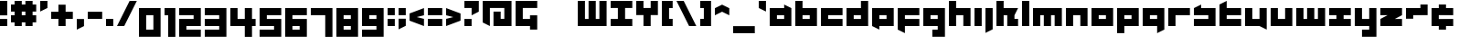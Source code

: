 SplineFontDB: 3.0
FontName: A-Industrial-Black
FullName: A Industrial Black
FamilyName: A Industrial Black
Weight: Black
Copyright: Copyright (c) 2017, Asabina GmbH <type.industrial@asabina.de>
UComments: "A decorative type used in the wordmark for Asabina Gmbh. The type intents to look industrial and resemble some attributes one may find in typefaces associated with sci-fi productions."
FontLog: "2017-9-16: Starting a prototype in FontForge (http://fontforge.org) based on some characters designed in Inkscape"
Version: 0.1
ItalicAngle: 0
UnderlinePosition: 0
UnderlineWidth: 2024
Ascent: 1428
Descent: 620
InvalidEm: 0
LayerCount: 2
Layer: 0 0 "Back" 1
Layer: 1 0 "Fore" 0
XUID: [1021 1019 -1955934214 2614676]
FSType: 0
OS2Version: 0
OS2_WeightWidthSlopeOnly: 0
OS2_UseTypoMetrics: 1
CreationTime: 1505574909
ModificationTime: 1506034026
PfmFamily: 17
TTFWeight: 400
TTFWidth: 5
LineGap: 184
VLineGap: 0
OS2TypoAscent: 0
OS2TypoAOffset: 1
OS2TypoDescent: 0
OS2TypoDOffset: 1
OS2TypoLinegap: 184
OS2WinAscent: 0
OS2WinAOffset: 1
OS2WinDescent: 0
OS2WinDOffset: 1
HheadAscent: 0
HheadAOffset: 1
HheadDescent: 0
HheadDOffset: 1
OS2Vendor: 'PfEd'
Lookup: 1 0 0 "'ss01' Style Set 1 in Latin lookup" { "'ss01' Style Set 1 in Latin lookup subtable" ("ss01") } ['ss01' ('DFLT' <'dflt' > 'latn' <'dflt' > ) ]
Lookup: 1 0 0 "'ss02' Style Set 2 in Latin lookup" { "'ss02' Style Set 2 in Latin lookup substable" ("ss02") } ['ss02' ('DFLT' <'dflt' > 'latn' <'dflt' > ) ]
Lookup: 1 0 0 "'ss03' Style Set 3 in Latin lookup" { "'ss03' Style Set 3 in Latin lookup subtable" ("ss03") } ['ss03' ('DFLT' <'dflt' > 'latn' <'dflt' > ) ]
Lookup: 1 0 0 "'ss04' Style Set 4 in Latin lookup" { "'ss04' Style Set 4 in Latin lookup subtable" ("ss04") } ['ss04' ('DFLT' <'dflt' > 'latn' <'dflt' > ) ]
Lookup: 1 0 0 "'ss05' Style Set 5 in Latin lookup]" { "'ss05' Style Set 5 in Latin lookup subtable" ("ss05") } ['ss05' ('DFLT' <'dflt' > 'latn' <'dflt' > ) ]
Lookup: 1 0 0 "'salt' Stylistic Alternatives in Latin lookup" { "'salt' Stylistic Alternatives in Latin lookup subtable" ("ss01") } ['salt' ('DFLT' <'dflt' > 'latn' <'dflt' > ) ]
MarkAttachClasses: 1
DEI: 91125
LangName: 1033
Encoding: Custom
UnicodeInterp: none
NameList: AGL For New Fonts
DisplaySize: -128
AntiAlias: 1
FitToEm: 0
WinInfo: 65460 15 3
BeginPrivate: 0
EndPrivate
Grid
2020 2248 m 0
 2020 -1024 l 1024
  Named: "20"
-202 -606 m 0
 2248 -606 l 1024
  Named: "s3"
-200 -404 m 0
 2248 -404 l 1024
  Named: "s2"
-200 -202 m 0
 2248 -202 l 1024
  Named: "s1"
-200 1414 m 0
 2248 1414 l 1024
  Named: "n7"
-200 1212 m 0
 2248 1212 l 1024
  Named: "n6"
-200 1010 m 0
 2248 1010 l 1024
  Named: "n5"
-200 808 m 0
 2248 808 l 1024
  Named: "n4"
-200 606 m 0
 2248 606 l 1024
  Named: "n3"
-200 404 m 0
 2248 404 l 1024
  Named: "n2"
-200 202 m 0
 2248 202 l 1024
  Named: "n1"
202 2248 m 0
 202 -1024 l 1024
  Named: "2"
404 2248 m 0
 404 -1024 l 1024
  Named: "4"
606 2248 m 0
 606 -1024 l 1024
  Named: "6"
1818 2248 m 0
 1818 -1024 l 1024
  Named: "18"
1616 2248 m 0
 1616 -1024 l 1024
  Named: "16"
1414 2248 m 0
 1414 -1024 l 1024
  Named: "14"
808 2248 m 0
 808 -1024 l 1028
  Named: "8"
1212 2248 m 0
 1212 -1024 l 1024
  Named: "12"
1010 2248 m 0
 1010 -1024 l 1024
  Named: "10"
EndSplineSet
TeXData: 1 0 0 346030 173015 115343 0 1048576 115343 783286 444596 497025 792723 393216 433062 380633 303038 157286 324010 404750 52429 2506097 1059062 262144
BeginChars: 65550 81

StartChar: a
Encoding: 97 97 0
Width: 1414
VWidth: 0
Flags: W
HStem: 0 404<404 808> 606 404<404 808>
LayerCount: 2
Fore
SplineSet
404 404 m 1
 536 404 676 404 808 404 c 1
 808 606 l 1
 671 606 541 606 404 606 c 1
 404 404 l 1
0 0 m 1
 0 341 0 669 0 1010 c 1
 272 1010 536 1010 808 1010 c 1
 808 1212 l 1
 1212 1010 l 1
 1212 0 l 1
 803 0 409 0 0 0 c 1
EndSplineSet
Validated: 1
Substitution2: "'ss04' Style Set 4 in Latin lookup subtable" a.ss04
Substitution2: "'ss03' Style Set 3 in Latin lookup subtable" a.ss03
Substitution2: "'salt' Stylistic Alternatives in Latin lookup subtable" a.ss01
Substitution2: "'ss02' Style Set 2 in Latin lookup substable" a.ss02
Substitution2: "'ss01' Style Set 1 in Latin lookup subtable" a.ss01
EndChar

StartChar: s
Encoding: 115 115 1
Width: 1414
VWidth: 0
Flags: W
HStem: 0 404<0 808> 606 404<0 90.7958 404 808>
LayerCount: 2
Fore
SplineSet
0 0 m 25
 0 404 l 17
 272 404 536 404 808 404 c 9
 808 606 l 25
 0 606 l 25
 0 1010 l 17
 129 1073 257 1137 404 1212 c 9
 404 1010 l 17
 676 1010 940 1010 1212 1010 c 9
 1212 0 l 25
 0 0 l 25
EndSplineSet
Validated: 1
EndChar

StartChar: b
Encoding: 98 98 2
Width: 1414
VWidth: 0
Flags: W
HStem: 0 404<404 808> 606 404<404 808> 1394 20G<0 404>
VStem: 0 404<404 606 1010 1414>
LayerCount: 2
Fore
SplineSet
404 606 m 25
 404 404 l 25
 808 404 l 25
 808 606 l 25
 404 606 l 25
0 1414 m 9
 404 1414 l 25
 404 1010 l 25
 1212 1010 l 25
 1212 0 l 25
 0 0 l 17
 -0 471 0 943 0 1414 c 9
EndSplineSet
Validated: 1
EndChar

StartChar: i
Encoding: 105 105 3
Width: 606
VWidth: 0
Flags: W
HStem: 0 21G<0 404> 990 20G<0 404> 990 20G<0 404>
VStem: 0 404<0 1010>
LayerCount: 2
Fore
SplineSet
0 0 m 25xd0
 0 1010 l 25
 404 1010 l 25
 404 0 l 25
 0 0 l 25xd0
EndSplineSet
Validated: 1
EndChar

StartChar: n
Encoding: 110 110 4
Width: 1414
VWidth: 0
Flags: W
HStem: 0 21G<0 404 808 1212> 606 404<404 808>
VStem: 0 404<0 606> 808 404<0 606>
LayerCount: 2
Fore
SplineSet
0 0 m 17
 -0 335 0 719 0 1010 c 9
 1212 1010 l 25
 1212 0 l 25
 808 0 l 25
 808 606 l 25
 404 606 l 25
 404 0 l 25
 0 0 l 17
EndSplineSet
Validated: 1
EndChar

StartChar: q
Encoding: 113 113 5
Width: 1414
VWidth: 0
Flags: W
HStem: 0 404<404 808> 606 404<404 808>
VStem: 808 404<-202 0 404 606>
LayerCount: 2
Fore
SplineSet
404 404 m 25
 808 404 l 25
 808 606 l 17
 671 606 541 606 404 606 c 9
 404 404 l 25
0 0 m 1
 0 1010 l 25
 1212 1010 l 1
 1212 -202 l 1
 808 -404 l 1
 808 0 l 1
 0 0 l 1
EndSplineSet
Validated: 1
EndChar

StartChar: c
Encoding: 99 99 6
Width: 1414
VWidth: 0
Flags: W
HStem: 0 404<404 1212> 606 404<404 1212>
LayerCount: 2
Fore
SplineSet
0 0 m 25
 0 1010 l 25
 1212 1010 l 25
 1212 606 l 25
 404 606 l 25
 404 404 l 25
 1212 404 l 25
 1212 0 l 25
 0 0 l 25
EndSplineSet
Validated: 1
EndChar

StartChar: d
Encoding: 100 100 7
Width: 1414
VWidth: 0
Flags: W
HStem: 0 404<404 808> 606 404<404 808> 1394 20G<808 1212>
VStem: 808 404<404 606 1010 1414>
LayerCount: 2
Fore
SplineSet
404 606 m 9
 404 404 l 25
 808 404 l 25
 808 606 l 17
 671 606 541 606 404 606 c 9
0 0 m 25
 0 1010 l 25
 808 1010 l 25
 808 1414 l 25
 1212 1414 l 25
 1212 0 l 25
 0 0 l 25
EndSplineSet
Validated: 1
EndChar

StartChar: e
Encoding: 101 101 8
Width: 1414
VWidth: 0
Flags: W
HStem: 0 404<404 808> 606 404<404 808>
LayerCount: 2
Fore
SplineSet
404 606 m 25
 404 404 l 17
 541 404 671 404 808 404 c 9
 808 606 l 25
 404 606 l 25
0 0 m 25
 0 1010 l 25
 1212 1010 l 25
 1212 0 l 25
 404 0 l 25
 404 -202 l 25
 0 0 l 25
EndSplineSet
Validated: 1
Substitution2: "'salt' Stylistic Alternatives in Latin lookup subtable" e.ss01
Substitution2: "'ss01' Style Set 1 in Latin lookup subtable" e.ss01
EndChar

StartChar: f
Encoding: 102 102 9
Width: 1414
VWidth: 0
Flags: W
HStem: 0 404<404 1212> 606 404<404 1212>
VStem: 0 404<-202 0 404 606>
LayerCount: 2
Fore
SplineSet
0 1010 m 25
 1212 1010 l 25
 1212 606 l 25
 404 606 l 25
 404 404 l 1
 1212 404 l 25
 1212 0 l 25
 404 0 l 1
 404 -404 l 25
 0 -202 l 25
 0 1010 l 25
EndSplineSet
Validated: 1
EndChar

StartChar: g
Encoding: 103 103 10
Width: 1414
VWidth: 0
Flags: W
HStem: -606 404<505 808> 0 404<404 808> 606 404<404 808>
VStem: 808 404<-202 0 404 606>
CounterMasks: 1 e0
LayerCount: 2
Fore
SplineSet
404 404 m 25
 808 404 l 25
 808 606 l 17
 671 606 541 606 404 606 c 9
 404 404 l 25
1212 -606 m 1
 505 -606 l 25
 505 -202 l 25
 808 -202 l 25
 808 0 l 25
 0 0 l 1
 0 1010 l 1
 409 1010 803 1010 1212 1010 c 1
 1212 -606 l 1
EndSplineSet
Validated: 1
Substitution2: "'salt' Stylistic Alternatives in Latin lookup subtable" g.ss01
Substitution2: "'ss01' Style Set 1 in Latin lookup subtable" g.ss01
EndChar

StartChar: h
Encoding: 104 104 11
Width: 1414
VWidth: 0
Flags: W
HStem: 0 21G<0 404 808 1212> 606 404<404 808> 1394 20G<0 404>
VStem: 0 404<0 606 1010 1414> 808 404<0 606>
LayerCount: 2
Fore
SplineSet
0 0 m 25
 0 1414 l 25
 404 1414 l 25
 404 1010 l 25
 1212 1010 l 25
 1212 0 l 25
 808 0 l 25
 808 606 l 25
 404 606 l 25
 404 0 l 25
 0 0 l 25
EndSplineSet
Validated: 1
EndChar

StartChar: j
Encoding: 106 106 12
Width: 606
VWidth: 0
Flags: W
HStem: 990 20G<0 404> 990 20G<0 404>
VStem: 0 404<-202 1010>
LayerCount: 2
Fore
SplineSet
0 1010 m 25xa0
 404 1010 l 25
 404 -202 l 25
 0 -404 l 25
 0 1010 l 25xa0
EndSplineSet
Validated: 1
EndChar

StartChar: k
Encoding: 107 107 13
Width: 1414
VWidth: 0
Flags: W
HStem: 0 21G<0 404 606 1212> 1394 20G<0 404>
VStem: 0 404<0 606 1010 1414> 606 606<0 404>
LayerCount: 2
Fore
SplineSet
1010 606 m 25
 1010 404 l 25
 1212 404 l 25
 1212 0 l 25
 606 0 l 25
 606 606 l 25
 404 606 l 25
 404 0 l 25
 0 0 l 25
 0 1414 l 25
 404 1414 l 25
 404 1010 l 25
 1212 1010 l 25
 1010 606 l 25
EndSplineSet
Validated: 1
Substitution2: "'ss05' Style Set 5 in Latin lookup subtable" k.ss05
Substitution2: "'salt' Stylistic Alternatives in Latin lookup subtable" k.ss01
Substitution2: "'ss04' Style Set 4 in Latin lookup subtable" k.ss04
Substitution2: "'ss03' Style Set 3 in Latin lookup subtable" k.ss03
Substitution2: "'ss02' Style Set 2 in Latin lookup substable" k.ss02
Substitution2: "'ss01' Style Set 1 in Latin lookup subtable" g.ss01
EndChar

StartChar: l
Encoding: 108 108 14
Width: 606
VWidth: 0
Flags: W
HStem: 0 21G<0 404> 1394 20G<0 404>
VStem: 0 404<0 1414>
LayerCount: 2
Fore
SplineSet
0 0 m 25
 0 1414 l 25
 404 1414 l 25
 404 0 l 25
 0 0 l 25
EndSplineSet
Validated: 1
EndChar

StartChar: m
Encoding: 109 109 15
Width: 1818
VWidth: 0
Flags: W
HStem: 0 21G<0 404 606 1010 1212 1616> 606 404<404 606 1010 1212>
VStem: 0 404<0 606> 606 404<0 606> 1212 404<0 606>
CounterMasks: 1 38
LayerCount: 2
Fore
SplineSet
0 0 m 25
 0 1010 l 25
 1616 1010 l 25
 1616 0 l 25
 1212 0 l 25
 1212 606 l 25
 1010 606 l 25
 1010 0 l 25
 606 0 l 25
 606 606 l 25
 404 606 l 25
 404 0 l 25
 0 0 l 25
EndSplineSet
Validated: 1
EndChar

StartChar: o
Encoding: 111 111 16
Width: 1414
VWidth: 0
Flags: W
HStem: 0 404<404 808> 606 404<404 808>
LayerCount: 2
Fore
SplineSet
404 404 m 25
 808 404 l 25
 808 606 l 17
 671 606 541 606 404 606 c 9
 404 404 l 25
0 0 m 25
 0 1010 l 25
 1212 1010 l 25
 1212 0 l 25
 0 0 l 25
EndSplineSet
Validated: 1
EndChar

StartChar: p
Encoding: 112 112 17
Width: 1414
VWidth: 0
Flags: W
HStem: 0 404<404 808> 606 404<404 808>
VStem: 0 404<-404 0 404 606>
LayerCount: 2
Fore
SplineSet
404 404 m 25
 808 404 l 25
 808 606 l 17
 671 606 541 606 404 606 c 9
 404 404 l 25
0 -404 m 1
 0 1010 l 25
 1212 1010 l 25
 1212 0 l 17
 404 0 l 1
 404 -404 l 1
 0 -404 l 1
EndSplineSet
Validated: 1
EndChar

StartChar: r
Encoding: 114 114 18
Width: 1414
VWidth: 0
Flags: W
HStem: 0 21G<0 404> 606 404<404 1212>
VStem: 0 404<0 606>
LayerCount: 2
Fore
SplineSet
0 0 m 25
 0 1010 l 25
 1212 1010 l 25
 1212 606 l 25
 404 606 l 25
 404 0 l 25
 0 0 l 25
EndSplineSet
Validated: 1
EndChar

StartChar: t
Encoding: 116 116 19
Width: 1414
VWidth: 0
Flags: W
HStem: 0 404<404 1212> 606 404<404 1212> 1394 20G<364 404>
VStem: 0 404<404 606 1010 1212>
LayerCount: 2
Fore
SplineSet
0 0 m 17
 0 406 0 806 0 1212 c 9
 404 1414 l 25
 404 1010 l 1
 1212 1010 l 1
 1212 606 l 1
 404 606 l 1
 404 404 l 25
 1212 404 l 25
 1212 0 l 25
 0 0 l 17
EndSplineSet
Validated: 1
EndChar

StartChar: u
Encoding: 117 117 20
Width: 1414
VWidth: 0
Flags: W
HStem: 0 404<404 808> 990 20G<0 404 808 1212> 990 20G<0 404 808 1212>
VStem: 0 404<404 1010> 808 404<404 1010>
LayerCount: 2
Fore
SplineSet
0 0 m 25xd8
 0 1010 l 25
 404 1010 l 25
 404 404 l 25
 808 404 l 25
 808 1010 l 25
 1212 1010 l 25
 1212 -202 l 25
 808 0 l 25
 0 0 l 25xd8
EndSplineSet
Validated: 1
EndChar

StartChar: v
Encoding: 118 118 21
Width: 1414
VWidth: 0
Flags: W
HStem: 0 404<404 808> 990 20G<0 404 808 1212> 990 20G<0 404 808 1212>
VStem: 0 404<404 1010> 808 404<404 1010>
LayerCount: 2
Fore
SplineSet
0 0 m 25xd8
 0 1010 l 25
 404 1010 l 25
 404 404 l 25
 808 404 l 25
 808 1010 l 25
 1212 1010 l 25
 1212 0 l 25
 0 0 l 25xd8
EndSplineSet
Validated: 1
EndChar

StartChar: w
Encoding: 119 119 22
Width: 1818
VWidth: 0
Flags: W
HStem: 0 404<404 606 1010 1212> 990 20G<0 404 606 1010 1212 1616> 990 20G<0 404 606 1010 1212 1616>
VStem: 0 404<404 1010> 606 404<404 1010> 1212 404<404 1010>
CounterMasks: 1 1c
LayerCount: 2
Fore
SplineSet
0 0 m 25xdc
 0 1010 l 25
 404 1010 l 25
 404 404 l 25
 606 404 l 25
 606 1010 l 25
 1010 1010 l 25
 1010 404 l 25
 1212 404 l 25
 1212 1010 l 25
 1616 1010 l 25
 1616 0 l 25
 0 0 l 25xdc
EndSplineSet
Validated: 1
EndChar

StartChar: x
Encoding: 120 120 23
Width: 1414
VWidth: 0
Flags: W
HStem: 0 404<0 404 808 1212> 606 404<0 404 808 1212>
LayerCount: 2
Fore
SplineSet
0 0 m 25
 0 404 l 25
 404 404 l 25
 404 606 l 25
 0 606 l 25
 0 1010 l 25
 1212 1010 l 25
 1212 606 l 25
 808 606 l 25
 808 404 l 25
 1212 404 l 25
 1212 0 l 25
 0 0 l 25
EndSplineSet
Validated: 1
Substitution2: "'salt' Stylistic Alternatives in Latin lookup subtable" x.ss01
Substitution2: "'ss02' Style Set 2 in Latin lookup substable" x.ss02
Substitution2: "'ss01' Style Set 1 in Latin lookup subtable" x.ss01
EndChar

StartChar: y
Encoding: 121 121 24
Width: 1414
VWidth: 0
Flags: W
HStem: -606 404<404 808> 0 404<404 808> 990 20G<0 404 808 1212> 990 20G<0 404 808 1212>
VStem: 0 404<404 1010> 808 404<-202 0 404 1010>
LayerCount: 2
Fore
SplineSet
0 0 m 25xec
 0 1010 l 25
 404 1010 l 25
 404 404 l 25
 808 404 l 25
 808 1010 l 25
 1212 1010 l 25
 1212 -606 l 25
 404 -606 l 25
 404 -202 l 25
 808 -202 l 25
 808 0 l 25
 0 0 l 25xec
EndSplineSet
Validated: 1
EndChar

StartChar: z
Encoding: 122 122 25
Width: 1414
VWidth: 0
Flags: W
HStem: 0 404<808 1212> 606 404<0 404>
LayerCount: 2
Fore
SplineSet
1212 1010 m 25
 1212 606 l 1
 808 404 l 1
 1212 404 l 1
 1212 0 l 25
 0 0 l 25
 0 404 l 25
 404 606 l 25
 0 606 l 25
 0 1010 l 25
 1212 1010 l 25
EndSplineSet
Validated: 1
EndChar

StartChar: space
Encoding: 32 32 26
Width: 808
VWidth: 0
Flags: W
LayerCount: 2
Fore
Validated: 1
EndChar

StartChar: G
Encoding: 71 71 27
Width: 1429
VWidth: 0
Flags: W
HStem: 0 404<404 808> 1010 404<404 1212>
VStem: 0 404<404 1010> 808 404<-202 0 404 606>
LayerCount: 2
Fore
SplineSet
0 0 m 25
 0 1414 l 25
 1212 1414 l 25
 1212 1010 l 25
 404 1010 l 25
 404 404 l 25
 808 404 l 25
 808 606 l 1
 1212 606 l 25
 1212 -202 l 1
 808 -202 l 25
 808 0 l 25
 0 0 l 25
EndSplineSet
Validated: 1
EndChar

StartChar: at
Encoding: 64 64 28
Width: 1818
VWidth: 0
Flags: W
HStem: 0 21G<364 404 606 1616> 1010 404<404 1212>
VStem: 0 404<202 1010> 606 404<404 808> 1212 404<404 1010>
CounterMasks: 1 38
LayerCount: 2
Fore
SplineSet
606 808 m 1
 1010 808 l 1
 1010 404 l 1
 1212 404 l 1
 1212 1010 l 1
 404 1010 l 1
 404 0 l 1
 0 202 l 1
 0 1414 l 1
 1616 1414 l 1
 1616 0 l 1
 606 0 l 1
 606 808 l 1
EndSplineSet
Validated: 1
EndChar

StartChar: .notdef
Encoding: 65536 -1 29
Width: 1414
VWidth: 0
Flags: HW
HStem: 0 204<204 1022> 1022 204<204 1022>
VStem: 0 204<204 1022> 1022 204<204 1022>
LayerCount: 2
Fore
SplineSet
1010 202 m 25
 1010 1010 l 21
 738 1010 474 1010 202 1010 c 9
 202 202 l 25
 1010 202 l 25
0 0 m 25
 0 1212 l 25
 1212 1212 l 25
 1212 0 l 25
 0 0 l 25
EndSplineSet
Validated: 1
Comment: "Montserrat defines the .notdef glyph beyond the Unicode most-significant character (0xFFFF) to have the address 0x10000.+AAoACgAA-http://unicode.org/charts/PDF/U25A0.pdf+AAoA-https://www.microsoft.com/typography/otspec/recom.htm"
EndChar

StartChar: period
Encoding: 46 46 30
Width: 606
VWidth: 0
Flags: W
HStem: 0 405<0 404>
VStem: 0 404<0 405>
LayerCount: 2
Fore
SplineSet
0 0 m 25
 0 405 l 17
 135 405 269 405 404 405 c 9
 404 0 l 25
 0 0 l 25
EndSplineSet
Validated: 1
EndChar

StartChar: comma
Encoding: 44 44 31
Width: 606
VWidth: 0
Flags: W
HStem: -202 606<0 28.672>
VStem: 0 404<0 404>
LayerCount: 2
Fore
SplineSet
0 -202 m 25
 0 404 l 25
 404 404 l 25
 404 0 l 25
 0 -202 l 25
EndSplineSet
Validated: 1
EndChar

StartChar: hyphen
Encoding: 45 45 32
Width: 1010
VWidth: 0
Flags: W
HStem: 404 404<0 808>
LayerCount: 2
Fore
SplineSet
0 404 m 25
 0 808 l 25
 808 808 l 25
 808 404 l 25
 0 404 l 25
EndSplineSet
Validated: 1
EndChar

StartChar: colon
Encoding: 58 58 33
Width: 606
VWidth: 0
Flags: W
HStem: 0 404<0 404> 606 404<0 404>
VStem: 0 404<0 404 606 1010>
LayerCount: 2
Fore
SplineSet
0 606 m 25
 0 1010 l 25
 404 1010 l 25
 404 606 l 25
 0 606 l 25
0 0 m 25
 0 404 l 25
 404 404 l 25
 404 0 l 25
 0 0 l 25
EndSplineSet
Validated: 1
EndChar

StartChar: equal
Encoding: 61 61 34
Width: 1010
VWidth: 0
Flags: W
HStem: 0 404<0 808> 606 404<0 808>
VStem: 0 808<0 404 606 1010>
LayerCount: 2
Fore
SplineSet
0 606 m 1
 0 1010 l 1
 808 1010 l 25
 808 606 l 25
 0 606 l 1
0 0 m 1
 0 404 l 1
 808 404 l 25
 808 0 l 25
 0 0 l 1
EndSplineSet
Validated: 1
EndChar

StartChar: semicolon
Encoding: 59 59 35
Width: 606
VWidth: 0
Flags: W
HStem: 606 404<0 404>
VStem: 0 404<0 404 606 1010>
LayerCount: 2
Fore
SplineSet
0 606 m 25
 0 1010 l 25
 404 1010 l 25
 404 606 l 25
 0 606 l 25
0 -202 m 25
 0 404 l 1
 404 404 l 25
 404 0 l 1
 0 -202 l 25
EndSplineSet
Validated: 1
EndChar

StartChar: plus
Encoding: 43 43 36
Width: 1414
VWidth: 0
Flags: W
HStem: 0 21G<404 808> 404 404<0 404 808 1212>
VStem: 404 404<0 404 808 1212>
LayerCount: 2
Fore
SplineSet
0 404 m 25
 0 808 l 25
 404 808 l 25
 404 1212 l 25
 808 1212 l 25
 808 808 l 25
 1212 808 l 25
 1212 404 l 25
 808 404 l 25
 808 0 l 25
 404 0 l 25
 404 404 l 25
 0 404 l 25
EndSplineSet
Validated: 1
EndChar

StartChar: exclam
Encoding: 33 33 37
Width: 606
VWidth: 0
Flags: W
HStem: 0 404<0 404> 1394 20G<0 404>
VStem: 0 404<0 404 606 1414>
LayerCount: 2
Fore
SplineSet
0 606 m 1
 0 1414 l 25
 404 1414 l 25
 404 606 l 1
 0 606 l 1
0 0 m 25
 0 404 l 25
 404 404 l 25
 404 0 l 25
 0 0 l 25
EndSplineSet
Validated: 1
EndChar

StartChar: question
Encoding: 63 63 38
Width: 1010
VWidth: 0
Flags: W
HStem: 0 404<0 404> 1010 404<0 404>
VStem: 0 404<0 404>
LayerCount: 2
Fore
SplineSet
0 1010 m 1
 0 1414 l 1
 808 1414 l 1
 808 808 l 1
 404 606 l 1
 404 1010 l 1
 0 1010 l 1
0 0 m 25
 0 404 l 25
 404 404 l 25
 404 0 l 25
 0 0 l 25
EndSplineSet
Validated: 1
EndChar

StartChar: less
Encoding: 60 60 39
Width: 1010
VWidth: 0
Flags: W
HStem: 0 21G<754.667 808> 990 20G<754.667 808> 990 20G<754.667 808>
LayerCount: 2
Fore
SplineSet
808 404 m 1xc0
 808 0 l 1
 0 303 l 1
 0 707 l 1
 808 1010 l 1
 808 606 l 1
 404 505 l 1
 808 404 l 1xc0
EndSplineSet
Validated: 1
EndChar

StartChar: greater
Encoding: 62 62 40
Width: 1010
VWidth: 0
Flags: W
HStem: 0 21G<0 53.3333> 990 20G<0 53.3333> 990 20G<0 53.3333>
LayerCount: 2
Fore
SplineSet
0 606 m 1xc0
 0 1010 l 1
 808 707 l 1
 808 303 l 1
 0 0 l 1
 0 404 l 1
 404 505 l 1
 0 606 l 1xc0
EndSplineSet
Validated: 1
EndChar

StartChar: cent
Encoding: 162 162 41
Width: 1414
VWidth: 0
Flags: W
HStem: -202 606<404 808> 0 404<808 1212> 606 606<404 808> 606 404<808 1212>
VStem: 404 404<-202 0 1010 1212>
LayerCount: 2
Fore
SplineSet
0 0 m 9x48
 0 1010 l 17
 404 1010 l 1x58
 404 1212 l 1
 808 1212 l 1x28
 808 1010 l 1
 1212 1010 l 9
 1212 606 l 25x18
 404 606 l 25
 404 404 l 25xa8
 1212 404 l 25
 1212 0 l 17
 808 0 l 1x48
 808 -202 l 1
 404 -202 l 1x88
 404 0 l 1
 0 0 l 9x48
EndSplineSet
Validated: 1
EndChar

StartChar: Y
Encoding: 89 89 42
Width: 1414
VWidth: 0
Flags: W
HStem: 0 21G<404 808> 606 808<0 404 808 1212>
VStem: 0 404<1010 1414> 404 404<0 606> 808 404<1010 1414>
LayerCount: 2
Fore
SplineSet
404 0 m 25xd0
 404 606 l 25xd0
 0 606 l 25
 0 1414 l 25
 404 1414 l 25
 404 1010 l 25
 808 1010 l 25
 808 1414 l 25
 1212 1414 l 25
 1212 606 l 25xe8
 808 606 l 25
 808 0 l 25
 404 0 l 25xd0
EndSplineSet
Validated: 1
EndChar

StartChar: yen
Encoding: 165 165 43
Width: 1818
VWidth: 0
Flags: HW
HStem: 1010 21G<606 1010> 1010 21G<606 1010>
LayerCount: 2
Fore
SplineSet
606 0 m 17x80
 606 202 l 1
 202 202 l 1
 202 404 l 1
 606 404 l 1
 606 606 l 1
 -0 606 l 17
 0 808 l 1
 202 808 l 1
 202 1414 l 1
 606 1414 l 1
 606 1010 l 25
 1010 1010 l 25
 1010 1414 l 1
 1414 1414 l 1
 1414 808 l 1
 1616 808 l 1
 1616 606 l 9
 1010 606 l 1
 1010 404 l 1
 1414 404 l 1
 1414 202 l 1
 1010 202 l 1
 1010 0 l 9
 606 0 l 17x80
EndSplineSet
Validated: 1
EndChar

StartChar: W
Encoding: 87 87 44
Width: 1818
VWidth: 0
Flags: W
HStem: 0 404<404 606 1010 1212> 1394 20G<0 404 606 1010 1212 1616>
VStem: 0 404<404 1414> 606 404<404 1414> 1212 404<404 1414>
CounterMasks: 1 38
LayerCount: 2
Fore
SplineSet
0 0 m 1
 0 1414 l 25
 404 1414 l 25
 404 404 l 1
 606 404 l 1
 606 1414 l 25
 1010 1414 l 25
 1010 404 l 1
 1212 404 l 1
 1212 1414 l 25
 1616 1414 l 25
 1616 0 l 1
 0 0 l 1
EndSplineSet
Validated: 1
EndChar

StartChar: X
Encoding: 88 88 45
Width: 1414
VWidth: 0
Flags: W
HStem: 0 404<0 404 808 1212> 1010 404<0 404 808 1212>
VStem: 404 404<404 1010>
LayerCount: 2
Fore
SplineSet
0 0 m 25
 0 404 l 25
 404 404 l 1
 404 1010 l 25
 0 1010 l 25
 0 1414 l 25
 1212 1414 l 25
 1212 1010 l 25
 808 1010 l 25
 808 404 l 1
 1212 404 l 25
 1212 0 l 25
 0 0 l 25
EndSplineSet
Validated: 1
EndChar

StartChar: sterling
Encoding: 163 163 46
Width: 1616
VWidth: 0
Flags: HW
HStem: 0 404<0 404 808 1414> 606 202<202 404 808 1010> 1394 20G<1172 1212>
VStem: 404 404<404 606 808 1010>
LayerCount: 2
Fore
SplineSet
808 1212 m 1
 808 1414 l 5
 1212 1414 l 1
 1212 1010 l 1
 808 1010 l 1
 808 808 l 1
 1010 808 l 25
 1010 606 l 25
 808 606 l 1
 808 404 l 25
 1414 404 l 25
 1414 0 l 1
 0 0 l 25
 0 404 l 1
 404 404 l 25
 404 606 l 25
 202 606 l 25
 202 808 l 1
 404 808 l 1
 404 1212 l 1
 808 1212 l 1
EndSplineSet
Validated: 1
EndChar

StartChar: zero
Encoding: 48 48 47
Width: 1414
VWidth: 0
Flags: HW
HStem: -606 404<404 808> 606 404<404 808>
VStem: 0 404<-202 606> 808 404<-202 606>
LayerCount: 2
Fore
SplineSet
404 -202 m 1
 808 -202 l 1
 808 606 l 1
 673 606 539 606 404 606 c 1
 404 -202 l 1
0 -606 m 1
 0 1010 l 1
 1212 1010 l 1
 1212 -606 l 1
 0 -606 l 1
EndSplineSet
Validated: 1
EndChar

StartChar: one
Encoding: 49 49 48
Width: 808
VWidth: 0
Flags: W
HStem: -606 21G<202 606> 990 20G<0 606> 990 20G<0 606>
VStem: 0 606<606 1010> 202 404<-606 606>
LayerCount: 2
Fore
SplineSet
202 -606 m 25xc8
 202 606 l 1xc8
 0 606 l 1
 0 1010 l 25
 606 1010 l 1xd0
 606 -606 l 25
 202 -606 l 25xc8
EndSplineSet
Validated: 1
EndChar

StartChar: two
Encoding: 50 50 49
Width: 1414
VWidth: 0
Flags: W
HStem: -606 404<404 1212> 0 404<404 808> 606 404<0 808>
VStem: 0 1212<-606 -202 0 404 606 1010>
CounterMasks: 1 e0
LayerCount: 2
Fore
SplineSet
1212 0 m 1
 404 0 l 1
 404 -202 l 1
 1212 -202 l 1
 1212 -606 l 1
 404 -606 l 1
 0 -606 l 1
 0 404 l 1
 808 404 l 1
 808 606 l 1
 0 606 l 1
 0 1010 l 1
 1212 1010 l 1
 1212 202 l 1
 1212 0 l 1
EndSplineSet
Validated: 1
EndChar

StartChar: three
Encoding: 51 51 50
Width: 1414
VWidth: 0
Flags: W
HStem: -606 404<0 808> 0 404<0 808> 606 404<0 808>
VStem: 0 1212<-606 -202 0 404 606 1010> 808 404<-202 0 404 606>
CounterMasks: 1 e0
LayerCount: 2
Fore
SplineSet
0 0 m 1xf0
 0 404 l 1xf0
 808 404 l 1
 808 606 l 1xe8
 0 606 l 1
 0 1010 l 1
 1212 1010 l 1
 1212 -606 l 1
 0 -606 l 1
 0 -202 l 1xf0
 808 -202 l 1
 808 0 l 1xe8
 0 0 l 1xf0
EndSplineSet
Validated: 1
EndChar

StartChar: four
Encoding: 52 52 51
Width: 1616
VWidth: 0
Flags: W
HStem: -606 21G<808 1212> 0 404<404 808 1212 1414> 990 20G<0 404 808 1212> 990 20G<0 404 808 1212>
VStem: 0 404<404 1010> 808 404<-606 0 404 1010>
LayerCount: 2
Fore
SplineSet
404 1010 m 1xec
 404 404 l 1
 808 404 l 25
 808 1010 l 25
 1212 1010 l 25
 1212 404 l 25
 1414 404 l 25
 1414 0 l 25
 1212 0 l 1
 1212 -606 l 25
 808 -606 l 25
 808 0 l 1
 0 0 l 1
 0 1010 l 25
 404 1010 l 1xec
EndSplineSet
Validated: 1
EndChar

StartChar: five
Encoding: 53 53 52
Width: 1414
VWidth: 0
Flags: W
HStem: -606 404<0 808> 0 404<404 808> 606 404<404 1212>
VStem: 0 1212<-606 -202 0 404 606 1010>
CounterMasks: 1 e0
LayerCount: 2
Fore
SplineSet
0 0 m 1
 0 1010 l 1
 1212 1010 l 1
 1212 606 l 1
 404 606 l 1
 404 404 l 1
 1212 404 l 25
 1212 -606 l 1
 0 -606 l 1
 0 -202 l 1
 808 -202 l 25
 808 0 l 25
 0 0 l 1
EndSplineSet
Validated: 1
EndChar

StartChar: six
Encoding: 54 54 53
Width: 1414
VWidth: 0
Flags: W
HStem: -606 404<404 808> -0 404<404 808> 606 404<404 1212>
VStem: 0 1212<-606 -202 0 404 606 1010> 0 404<-202 0 404 606>
CounterMasks: 1 e0
LayerCount: 2
Fore
SplineSet
404 -202 m 25xe8
 808 -202 l 25
 808 -0 l 17
 673 0 539 -0 404 -0 c 9
 404 -202 l 25xe8
0 -606 m 1xf0
 0 1010 l 1
 1212 1010 l 1
 1212 606 l 1xf0
 404 606 l 1
 404 404 l 1xe8
 1212 404 l 25
 1212 -606 l 1
 0 -606 l 1xf0
EndSplineSet
Validated: 1
EndChar

StartChar: seven
Encoding: 55 55 54
Width: 1414
VWidth: 0
Flags: W
HStem: -606 21G<808 1212> 606 404<0 808>
VStem: 808 404<-606 606>
LayerCount: 2
Fore
SplineSet
0 606 m 1
 0 1010 l 25
 1212 1010 l 1
 1212 -606 l 25
 808 -606 l 1
 808 606 l 25
 0 606 l 1
EndSplineSet
Validated: 1
EndChar

StartChar: eight
Encoding: 56 56 55
Width: 1414
VWidth: 0
Flags: W
HStem: -606 404<404 808> 0 404<404 808> 606 404<404 808>
VStem: 0 404<-202 0 404 606> 808 404<-202 0 404 606>
CounterMasks: 1 e0
LayerCount: 2
Fore
SplineSet
404 404 m 25
 808 404 l 25
 808 606 l 17
 673 606 539 606 404 606 c 9
 404 404 l 25
404 -202 m 25
 808 -202 l 25
 808 0 l 25
 404 0 l 25
 404 -202 l 25
0 -606 m 25
 0 1010 l 25
 1212 1010 l 25
 1212 -606 l 25
 0 -606 l 25
EndSplineSet
Validated: 1
EndChar

StartChar: nine
Encoding: 57 57 56
Width: 1414
VWidth: 0
Flags: W
HStem: -606 404<0 808> 0 404<404 808> 606 404<404 808>
VStem: 0 1212<-606 -202 0 404 606 1010> 808 404<-202 0 404 606>
CounterMasks: 1 e0
LayerCount: 2
Fore
SplineSet
404 404 m 25xe8
 808 404 l 25
 808 606 l 17
 673 606 539 606 404 606 c 9
 404 404 l 25xe8
808 0 m 25
 0 0 l 25
 0 1010 l 25
 1212 1010 l 25
 1212 -606 l 25
 0 -606 l 25
 0 -202 l 25xf0
 808 -202 l 25
 808 0 l 25
EndSplineSet
Validated: 1
EndChar

StartChar: slash
Encoding: 47 47 57
Width: 1212
VWidth: 0
Flags: W
HStem: 0 21G<0 414> 1394 20G<697 1111>
LayerCount: 2
Fore
SplineSet
0 0 m 25
 707 1414 l 25
 1111 1414 l 25
 404 0 l 25
 0 0 l 25
EndSplineSet
Validated: 1
EndChar

StartChar: backslash
Encoding: 92 92 58
Width: 1313
VWidth: 0
Flags: W
HStem: 0 21G<697 1111> 1394 20G<0 414>
LayerCount: 2
Fore
SplineSet
0 1414 m 25
 404 1414 l 25
 1111 0 l 25
 707 0 l 25
 0 1414 l 25
EndSplineSet
Validated: 1
EndChar

StartChar: bracketleft
Encoding: 91 91 59
Width: 808
VWidth: 0
Flags: W
HStem: 0 21G<0 606> 1394 20G<0 606>
VStem: 0 606<0 404 1010 1414> 0 404<404 1010>
LayerCount: 2
Fore
SplineSet
0 0 m 25xe0
 0 1414 l 25
 606 1414 l 25
 606 1010 l 25xe0
 404 1010 l 25
 404 404 l 25xd0
 606 404 l 25
 606 0 l 25
 0 0 l 25xe0
EndSplineSet
Validated: 1
EndChar

StartChar: bracketright
Encoding: 93 93 60
Width: 808
VWidth: 0
Flags: W
HStem: 0 21G<0 606> 1394 20G<0 606>
VStem: 0 606<0 404 1010 1414> 202 404<404 1010>
LayerCount: 2
Fore
SplineSet
0 0 m 25xe0
 0 404 l 25xe0
 202 404 l 25
 202 1010 l 25xd0
 0 1010 l 25
 0 1414 l 25
 606 1414 l 25
 606 0 l 25
 0 0 l 25xe0
EndSplineSet
Validated: 1
EndChar

StartChar: asciicircum
Encoding: 94 94 61
Width: 1010
VWidth: 0
Flags: W
HStem: 606 606
LayerCount: 2
Fore
SplineSet
0 1010 m 25
 404 1212 l 25
 808 1010 l 25
 808 606 l 25
 404 808 l 25
 0 606 l 25
 0 1010 l 25
EndSplineSet
Validated: 1
EndChar

StartChar: underscore
Encoding: 95 95 62
Width: 1414
VWidth: 0
Flags: W
HStem: -404 404<0 1212>
LayerCount: 2
Fore
SplineSet
0 0 m 25
 1212 0 l 25
 1212 -404 l 25
 0 -404 l 25
 0 0 l 25
EndSplineSet
Validated: 1
EndChar

StartChar: grave
Encoding: 96 96 63
Width: 606
VWidth: 0
Flags: W
HStem: 808 606<375.328 404>
VStem: 0 404<1010 1414>
LayerCount: 2
Fore
SplineSet
0 1414 m 25
 404 1414 l 25
 404 808 l 25
 0 1010 l 25
 0 1414 l 25
EndSplineSet
Validated: 1
EndChar

StartChar: asciitilde
Encoding: 126 126 64
Width: 1414
VWidth: 0
Flags: W
HStem: 404 606<0 404> 606 606<808 1212> 606 404<404 808>
LayerCount: 2
Fore
SplineSet
0 404 m 25x80
 0 1010 l 25x80
 808 1010 l 25x20
 808 1212 l 25
 1212 1212 l 25
 1212 606 l 25x40
 404 606 l 25x20
 404 404 l 25
 0 404 l 25x80
EndSplineSet
Validated: 1
EndChar

StartChar: quotesingle
Encoding: 39 39 65
Width: 606
VWidth: 0
Flags: W
HStem: 808 606<0 28.672>
VStem: 0 404<1010 1414>
LayerCount: 2
Fore
SplineSet
0 808 m 25
 0 1414 l 25
 404 1414 l 25
 404 1010 l 25
 0 808 l 25
EndSplineSet
Validated: 1
EndChar

StartChar: numbersign
Encoding: 35 35 66
Width: 1616
VWidth: 0
Flags: HW
HStem: 0 21G<202 606 808 1212> 202 404<0 202 606 808 1212 1414> 808 404<0 202 606 808 1212 1414> 1394 20G<202 606 808 1212>
VStem: 202 404<0 202 606 808 1212 1414> 808 404<0 202 606 808 1212 1414>
LayerCount: 2
Fore
SplineSet
808 606 m 25
 808 808 l 17
 741 808 673 808 606 808 c 9
 606 606 l 25
 808 606 l 25
202 0 m 25
 202 202 l 25
 0 202 l 25
 0 606 l 25
 202 606 l 25
 202 808 l 25
 0 808 l 25
 0 1212 l 25
 202 1212 l 25
 202 1414 l 25
 606 1414 l 25
 606 1212 l 25
 808 1212 l 25
 808 1414 l 25
 1212 1414 l 25
 1212 1212 l 25
 1414 1212 l 25
 1414 808 l 25
 1212 808 l 25
 1212 606 l 25
 1414 606 l 25
 1414 202 l 25
 1212 202 l 25
 1212 0 l 25
 808 0 l 25
 808 202 l 25
 606 202 l 25
 606 0 l 25
 202 0 l 25
EndSplineSet
Validated: 1
EndChar

StartChar: a.ss01
Encoding: 65537 -1 67
Width: 1414
VWidth: 0
Flags: HW
HStem: 0 404<404 808> 606 404<404 808>
LayerCount: 2
Fore
SplineSet
404 404 m 1
 536 404 676 404 808 404 c 1
 808 606 l 1
 671 606 541 606 404 606 c 1
 404 404 l 1
0 0 m 1
 0 341 0 669 0 1010 c 1
 272 1010 940 1010 1212 1010 c 1
 1212 404 l 1
 1414 404 l 1
 1414 0 l 1
 1005 0 409 0 0 0 c 1
EndSplineSet
EndChar

StartChar: a.ss02
Encoding: 65538 -1 68
Width: 1414
VWidth: 0
Flags: W
HStem: 0 404<404 808> 606 404<404 808>
LayerCount: 2
Fore
SplineSet
404 404 m 1
 536 404 676 404 808 404 c 1
 808 606 l 1
 671 606 541 606 404 606 c 1
 404 404 l 1
0 0 m 1
 0 341 0 669 0 1010 c 1
 272 1010 536 1010 808 1010 c 1
 808 1212 l 1
 1212 1212 l 5
 1212 0 l 1
 803 0 409 0 0 0 c 1
EndSplineSet
EndChar

StartChar: a.ss03
Encoding: 65539 -1 69
Width: 1515
VWidth: 0
Flags: HW
HStem: 0 404<404 808> 606 404<404 808>
LayerCount: 2
Fore
SplineSet
404 404 m 1
 536 404 676 404 808 404 c 1
 808 606 l 1
 671 606 541 606 404 606 c 1
 404 404 l 1
0 0 m 1
 0 341 0 669 0 1010 c 1
 272 1010 940 1010 1212 1010 c 1
 1212 404 l 1
 1414 404 l 1
 1212 0 l 1
 803 0 409 0 0 0 c 1
EndSplineSet
EndChar

StartChar: a.ss04
Encoding: 65540 -1 70
Width: 1515
VWidth: 0
Flags: HW
HStem: 0 404<404 808> 606 404<404 808>
LayerCount: 2
Fore
SplineSet
404 404 m 1
 536 404 676 404 808 404 c 1
 808 606 l 1
 671 606 541 606 404 606 c 1
 404 404 l 1
1414 0 m 1
 1414 0 409 0 0 0 c 1
 0 341 0 669 0 1010 c 5
 272 1010 940 1010 1212 1010 c 1
 1212 404 l 1
 1414 0 l 1
EndSplineSet
EndChar

StartChar: e.ss01
Encoding: 65541 -1 71
Width: 1414
VWidth: 0
Flags: W
HStem: -606 404<404 1212> 0 404<404 808> 606 404<404 808>
VStem: 0 1212<-606 -202 0 404 606 1010> 0 404<-202 0 404 606>
CounterMasks: 1 e0
LayerCount: 2
Fore
SplineSet
404 606 m 25xe8
 404 404 l 17
 541 404 671 404 808 404 c 9
 808 606 l 25
 404 606 l 25xe8
0 -606 m 1xf0
 0 1010 l 1
 1212 1010 l 25
 1212 0 l 25xf0
 404 0 l 25
 404 -202 l 1xe8
 1212 -202 l 1
 1212 -606 l 1
 0 -606 l 1xf0
EndSplineSet
EndChar

StartChar: g.ss01
Encoding: 65542 -1 72
Width: 1414
VWidth: 0
Flags: HW
HStem: -606 404<0 404 808 1212> 606 404<404 808>
VStem: 0 1212<-606 -202 2 404 606 1010>
LayerCount: 2
Fore
SplineSet
404 404 m 25
 808 404 l 25
 808 606 l 17
 671 606 541 606 404 606 c 9
 404 404 l 25
1212 -606 m 1
 0 -606 l 25
 0 -202 l 1
 404 -202 l 1
 404 0 l 25
 0 0 l 1
 0 1010 l 1
 409 1010 803 1010 1212 1010 c 1
 1212 0 l 1
 808 0 l 1
 808 -202 l 1
 1212 -202 l 1
 1212 -606 l 1
EndSplineSet
EndChar

StartChar: k.ss01
Encoding: 65543 -1 73
Width: 1414
VWidth: 0
Flags: W
HStem: 0 21G<0 404 606 1212> 606 404<404 606 1010 1212> 1394 20G<0 404>
VStem: 0 404<0 606 1010 1414> 606 606<0 404>
LayerCount: 2
Fore
SplineSet
1010 606 m 1
 1010 404 l 25
 1212 404 l 25
 1212 0 l 25
 606 0 l 25
 606 606 l 25
 404 606 l 25
 404 0 l 25
 0 0 l 25
 0 1414 l 25
 404 1414 l 25
 404 1010 l 25
 1212 1010 l 1
 1212 606 l 1
 1010 606 l 1
EndSplineSet
EndChar

StartChar: k.ss02
Encoding: 65544 -1 74
Width: 1414
VWidth: 0
Flags: W
HStem: 0 21G<0 404 808 1212> 1394 20G<0 404>
VStem: 0 404<0 606 1010 1414> 808 404<0 395>
LayerCount: 2
Fore
SplineSet
404 606 m 25
 404 0 l 25
 0 0 l 25
 0 1414 l 25
 404 1414 l 25
 404 1010 l 25
 1212 1010 l 1
 1212 606 l 1
 1010 606 l 1
 1212 491 l 25
 1212 0 l 1
 808 0 l 1
 808 395 l 1
 404 606 l 25
EndSplineSet
EndChar

StartChar: N
Encoding: 78 78 75
Width: 2048
VWidth: 0
Flags: H
LayerCount: 2
Fore
SplineSet
-3552 2574 m 1053
EndSplineSet
EndChar

StartChar: k.ss03
Encoding: 65545 -1 76
Width: 1414
VWidth: 0
Flags: W
HStem: 0 21G<0 404 606 1212> 606 404<404 606 1010 1212> 1394 20G<0 404>
VStem: 0 404<0 606 1010 1414> 606 606<0 404>
LayerCount: 2
Fore
SplineSet
404 404 m 1
 404 0 l 1
 0 0 l 25
 0 1414 l 25
 404 1414 l 25
 404 1010 l 25
 1212 1010 l 1
 1212 606 l 1
 808 606 l 1
 1212 404 l 1
 1212 0 l 25
 404 404 l 1
EndSplineSet
EndChar

StartChar: k.ss04
Encoding: 65546 -1 77
Width: 1414
VWidth: 0
Flags: HW
HStem: 0 21G<0 404 606 1212> 606 404<404 606 1010 1212> 1394 20G<0 404>
VStem: 0 404<0 606 1010 1414> 606 606<0 404>
LayerCount: 2
Fore
SplineSet
404 404 m 1
 404 0 l 1
 0 0 l 25
 0 1414 l 25
 404 1414 l 25
 404 1010 l 25
 1212 1010 l 1
 1212 606 l 1
 808 606 l 1
 909 404 l 1
 1212 404 l 1
 1212 0 l 1
 606 0 l 1
 404 404 l 1
EndSplineSet
EndChar

StartChar: k.ss05
Encoding: 65547 -1 78
Width: 1414
VWidth: 0
Flags: HW
HStem: 0 21G<0 404 606 1212> 606 404<404 606 1010 1212> 1394 20G<0 404>
VStem: 0 404<0 606 1010 1414> 606 606<0 404>
LayerCount: 2
Fore
SplineSet
404 202 m 1
 404 0 l 1
 0 0 l 25
 0 1414 l 25
 404 1414 l 1
 404 808 l 17
 808 1010 l 1
 1212 1010 l 1
 1212 606 l 1
 1010 606 l 1
 808 505 l 5
 1010 404 l 1
 1212 404 l 1
 1212 0 l 1
 808 0 l 1
 404 202 l 1
EndSplineSet
EndChar

StartChar: x.ss01
Encoding: 65548 -1 79
Width: 1232
VWidth: 0
Flags: HW
LayerCount: 2
Fore
SplineSet
0 0 m 25
 404 0 l 25
 606 101 l 25
 808 0 l 25
 1212 0 l 25
 1212 404 l 25
 1010 404 l 1
 808 505 l 29
 1010 606 l 1
 1212 606 l 25
 1212 1010 l 25
 808 1010 l 25
 606 909 l 25
 404 1010 l 25
 0 1010 l 25
 0 606 l 25
 202 606 l 1
 404 505 l 25
 202 404 l 1
 0 404 l 25
 0 0 l 25
EndSplineSet
EndChar

StartChar: x.ss02
Encoding: 65549 -1 80
Width: 1414
VWidth: 0
Flags: HWO
LayerCount: 2
Fore
SplineSet
0 0 m 25
 0 404 l 1
 202 505 l 1
 0 606 l 1
 0 1010 l 25
 202 1010 l 25
 606 808 l 25
 1010 1010 l 25
 1212 1010 l 25
 1212 606 l 1
 1010 505 l 5
 1212 404 l 1
 1212 0 l 25
 1010 0 l 25
 606 202 l 25
 202 0 l 25
 0 0 l 25
EndSplineSet
EndChar
EndChars
EndSplineFont
